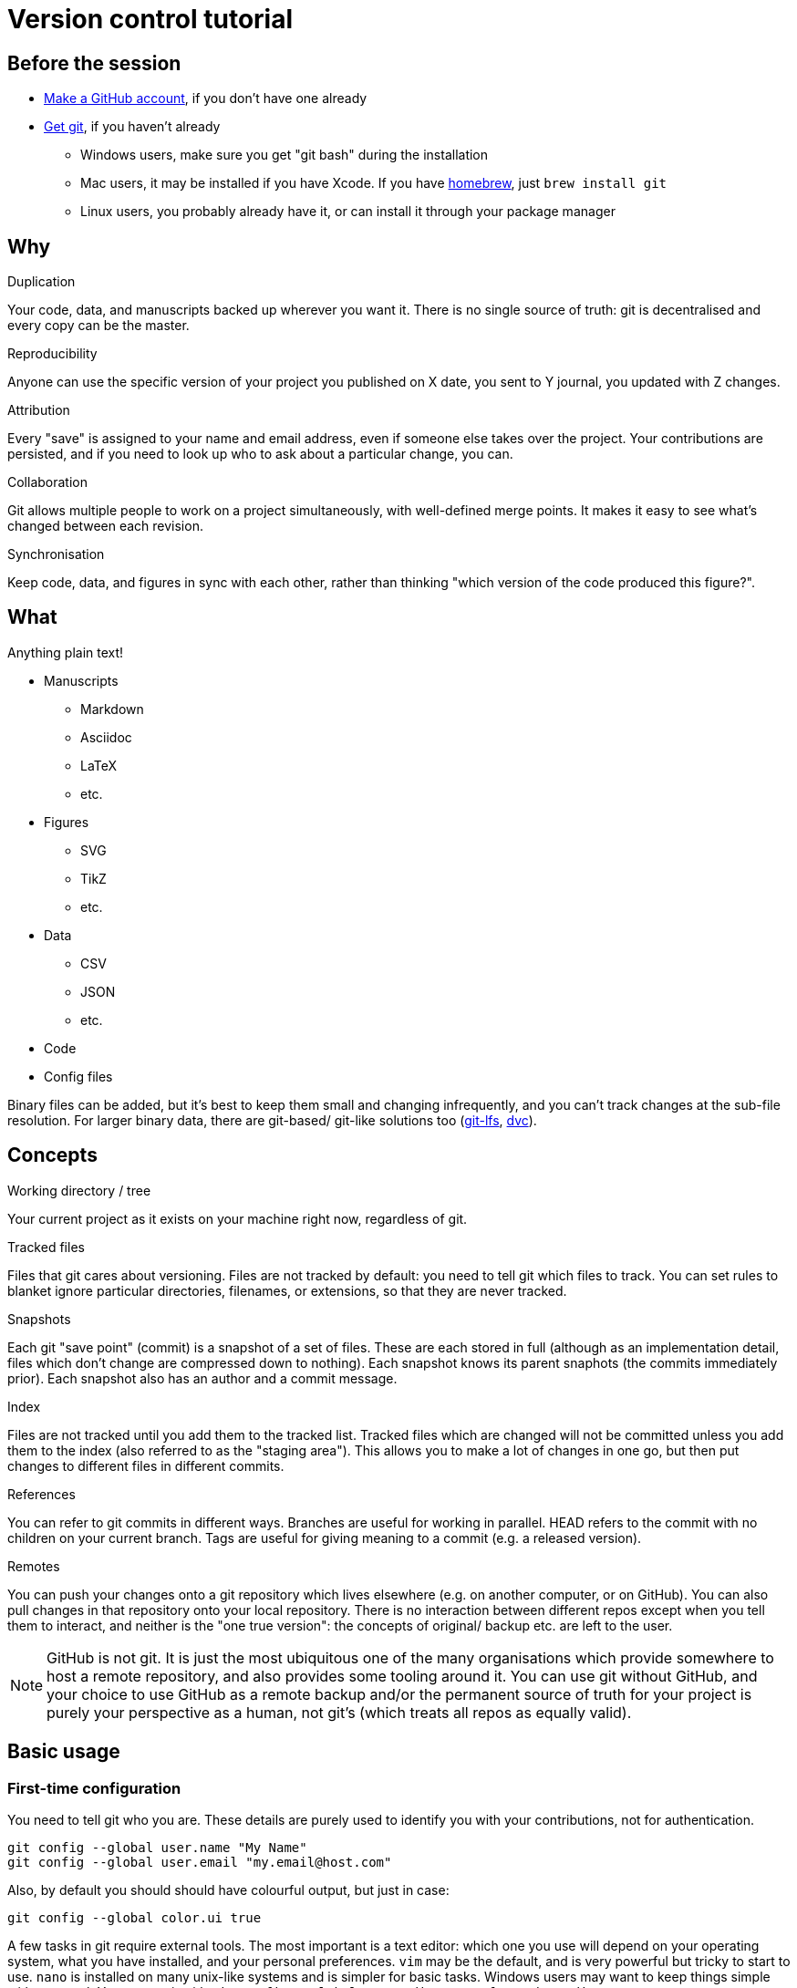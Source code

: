 = Version control tutorial

== Before the session

* https://github.com/join[Make a GitHub account], if you don't have one already
* https://git-scm.com/downloads[Get git], if you haven't already
** Windows users, make sure you get "git bash" during the installation
** Mac users, it may be installed if you have Xcode. 
If you have https://brew.sh/[homebrew], just `brew install git`
** Linux users, you probably already have it, or can install it through your package manager

== Why

.Duplication
Your code, data, and manuscripts backed up wherever you want it.
There is no single source of truth: git is decentralised and every copy can be the master.

.Reproducibility
Anyone can use the specific version of your project you published on X date, you sent to Y journal, you updated with Z changes.

.Attribution
Every "save" is assigned to your name and email address, even if someone else takes over the project.
Your contributions are persisted, and if you need to look up who to ask about a particular change, you can.

.Collaboration
Git allows multiple people to work on a project simultaneously, with well-defined merge points.
It makes it easy to see what's changed between each revision.

.Synchronisation
Keep code, data, and figures in sync with each other, rather than thinking "which version of the code produced this figure?".

== What

Anything plain text!

* Manuscripts
** Markdown
** Asciidoc
** LaTeX
** etc.
* Figures
** SVG
** TikZ
** etc.
* Data
** CSV
** JSON
** etc.
* Code
* Config files

Binary files can be added, but it's best to keep them small and changing infrequently, and you can't track changes at the sub-file resolution.
For larger binary data, there are git-based/ git-like solutions too (https://git-lfs.github.com/[git-lfs], https://dvc.org/[dvc]).

== Concepts

.Working directory / tree
Your current project as it exists on your machine right now, regardless of git.

.Tracked files
Files that git cares about versioning.
Files are not tracked by default: you need to tell git which files to track.
You can set rules to blanket ignore particular directories, filenames, or extensions, so that they are never tracked.

.Snapshots
Each git "save point" (commit) is a snapshot of a set of files.
These are each stored in full (although as an implementation detail, files which don't change are compressed down to nothing).
Each snapshot knows its parent snaphots (the commits immediately prior).
Each snapshot also has an author and a commit message.

.Index
Files are not tracked until you add them to the tracked list.
Tracked files which are changed will not be committed unless you add them to the index (also referred to as the "staging area").
This allows you to make a lot of changes in one go, but then put changes to different files in different commits.

.References
You can refer to git commits in different ways.
Branches are useful for working in parallel.
HEAD refers to the commit with no children on your current branch.
Tags are useful for giving meaning to a commit (e.g. a released version).

.Remotes
You can push your changes onto a git repository which lives elsewhere (e.g. on another computer, or on GitHub).
You can also pull changes in that repository onto your local repository.
There is no interaction between different repos except when you tell them to interact, and neither is the "one true version": the concepts of original/ backup etc. are left to the user.

NOTE: GitHub is not git.
It is just the most ubiquitous one of the many organisations which provide somewhere to host a remote repository, and also provides some tooling around it.
You can use git without GitHub, and your choice to use GitHub as a remote backup and/or the permanent source of truth for your project is purely your perspective as a human, not git's (which treats all repos as equally valid).

== Basic usage

=== First-time configuration

You need to tell git who you are.
These details are purely used to identify you with your contributions, not for authentication.

----
git config --global user.name "My Name"
git config --global user.email "my.email@host.com"
----

Also, by default you should should have colourful output, but just in case:

----
git config --global color.ui true
----

A few tasks in git require external tools.
The most important is a text editor: which one you use will depend on your operating system, what you have installed, and your personal preferences.
`vim` may be the default, and is very powerful but tricky to start to use.
`nano` is installed on many unix-like systems and is simpler for basic tasks.
Windows users may want to keep things simple with `notepad`.
You can set it with `git config --global core.editor <my_favourite_editor>`

=== Common commands

* `git --help`: 
Show help messages. 
Add `--help` to any subcommand to see messages specific to that subcommand.
* `git init`:
Make the current working directory a git repository.
* `git status`:
Show which files are changed, tracked, and staged in the working directory.
* `git log`:
List all of the prior commits on this branch, with their authors, timestamps, messages etc.
* `git add <file_or_directory>`:
Add the given file to the index, staging it.
If the file was previously untracked, it will be added to the tracking list.
* `git commit`:
Commit the indexed changes.
A text editor will be opened for you to type a message about the changes this commit represents.
Abort the commit by saving an empty message.
* `git checkout <reference>`:
Change your current working directory to the snapshot saved in the given commit, branch, tag, or HEAD.
* `git branch <branch_name>`:
Make a branch which can exist in parallel with the original branch.
Commits made to this branch can be merged back at some point in the future.
* `git diff`:
Look at the differences between some combination of your working directory, the index, a file, or a commit.
* `git push <remote_name>`:
Push your changes from a particular branch onto the given remote.
* `git pull <remote_name>`:
Pull changes from a particular remote into your current branch.

== Workflow

=== Starting a new project

. Make new directory, and navigate into it.
. Initialise git: `git init`.
. Make some files.
. Track and stage those files: `git add my_file.txt`, `git add path/to/directory` etc.
. Commit those files: `git commit`, type and save an informative message.
. Make and commit a few more changes.
Look at the `git diff` before ``git add``ing your changes.
Look at the `git log` after committing them.
. Copy the long alphanumeric string at the top of a commit, and `git checkout <that_string>`, to have a look at the repository at that moment in time (make sure you commit your changes first!); `git checkout <your_branch>` to go back.
The default branch is called `master`.

=== Contributing to a project on GitHub

. Find the GitHub page for that project
. Click "Fork" in the top right to clone their repository into your GitHub account
. In your fork, click "Clone or download" and copy the URL in the popup ("Use HTTPS" if you have the option)
. `git clone <that_url>` will clone your repository onto your computer, in a directory with the same name as the project
. Make some changes, `git add` them, and `git commit` them.
. `git push` those changes up to your remote repository (by default, it will be called `origin`).
. On the GitHub page of your project, request that the original developer pulls your changes into their repository by making a Pull Request.
On GitHub, PRs can be reviewed, commented on, and updated before the merge.

== Things to remember

* Large binary files should be kept out of the git repository: consider adding them to the `.gitignore`
* Git detects text changes by line: formats like LaTeX, Asciidoc, and (most flavours of) Markdown won't break a paragraph without a double newline, so put each sentence on a new line.
This also plays very nicely with good text editors.
* Git is a tool.
How you use it, which repos you treat as a source of truth, how you handle merges etc. are up to you.
* Options make simple tasks more ergonomic, e.g.
`git commit -m "My message"` for short commit ``m``essages, 
`git checkout -b my_new_branch` to make and check out a new ``b``ranch in one go,
`git add -u` to add all ``u``pdated files (i.e. those already being tracked).
* Interacting with a remote repository is much easier using SSH, although it's more complicated to set up.
https://help.github.com/en/github/authenticating-to-github/connecting-to-github-with-ssh[GitHub's documentation] is excellent.
* It is possible, and sometimes necessary, to manually merge 2 or 3 revisions, to rewrite git history, or to rebase one chain of commits onto another branch (e.g. if the master branch changes while you're working on a separate branch).
These are more advanced tasks and out of scope for this tutorial.

== Links

* https://git-scm.com/docs/[Official git docs]: dense but authoritative
* https://missing.csail.mit.edu/2020/version-control/[missing-semester/version-control], an introduction to some git concepts
* https://www.atlassian.com/git/tutorials/comparing-workflows/gitflow-workflow[Gitflow], a suggested workflow/ branching model for collaborative work 
* https://education.github.com/git-cheat-sheet-education.pdf[GitHub's git cheatsheet]
* https://guides.github.com/activities/hello-world/[GitHub Hello World], a brief introduction to working with git/GitHub and entry point into GitHub's documentation

